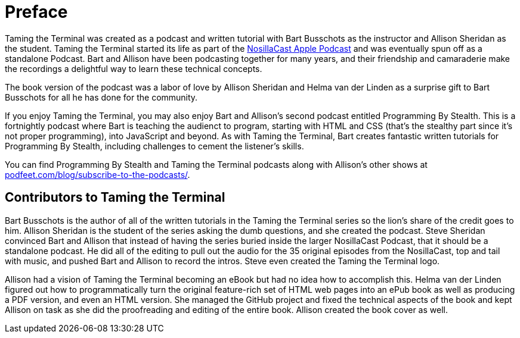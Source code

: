 [[preface]]
= Preface

Taming the Terminal was created as a podcast and written tutorial with Bart Busschots as the instructor and Allison Sheridan as the student.  Taming the Terminal started its life as part of the https://www.podfeet.com[NosillaCast Apple Podcast] and was eventually spun off as a standalone Podcast. Bart and Allison have been podcasting together for many years, and their friendship and camaraderie make the recordings a delightful way to learn these technical concepts.

The book version of the podcast was a labor of love by Allison Sheridan and Helma van der Linden as a surprise gift to Bart Busschots for all he has done for the community.

If you enjoy Taming the Terminal, you may also enjoy Bart and Allison's second podcast entitled Programming By Stealth.  This is a fortnightly podcast where Bart is teaching the audienct to program, starting with HTML and CSS (that's the stealthy part since it's not proper programming), into JavaScript and beyond. As with Taming the Terminal, Bart creates fantastic written tutorials for Programming By Stealth, including challenges to cement the listener's skills.

You can find Programming By Stealth and Taming the Terminal podcasts along with Allison's other shows at https://www.podfeet.com/blog/subscribe-to-the-podcasts/[podfeet.com/blog/subscribe-to-the-podcasts/].

[[contributors]]
== Contributors to Taming the Terminal

Bart Busschots is the author of all of the written tutorials in the Taming the Terminal series so the lion's share of the credit goes to him.  Allison Sheridan is the student of the series asking the dumb questions, and she created the podcast.  Steve Sheridan convinced Bart and Allison that instead of having the series buried inside the larger NosillaCast Podcast, that it should be a standalone podcast.  He did all of the editing to pull out the audio for the 35 original episodes from the NosillaCast, top and tail with music, and pushed Bart and Allison to record the intros.  Steve even created the Taming the Terminal logo.

Allison had a vision of Taming the Terminal becoming an eBook but had no idea how to accomplish this.  Helma van der Linden figured out how to programmatically turn the original feature-rich set of HTML web pages into an ePub book as well as producing a PDF version, and even an HTML version.  She managed the GitHub project and fixed the technical aspects of the book and kept Allison on task as she did the proofreading and editing of the entire book.  Allison created the book cover as well.

ifdef::troubleshoot[]
== Problems with the ePub

In the course of putting this ebook together we noticed that you might run into some issues with the ePub in Apple's Books reader. The instructions on how to solve them are in the <<troubleshooting, Troubleshooting>> chapter of this book.

endif::[]
